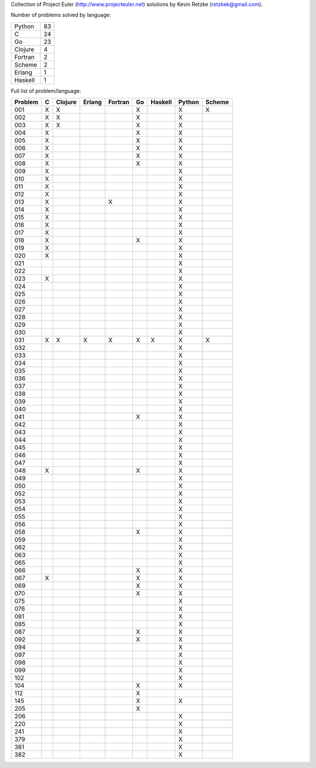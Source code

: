 Collection of Project Euler (http://www.projecteuler.net) 
solutions by Kevin Retzke (retzkek@gmail.com).

Number of problems solved by language:

======== =====
  Python    83
       C    24
      Go    23
 Clojure     4
 Fortran     2
  Scheme     2
  Erlang     1
 Haskell     1
======== =====

Full list of problem/language:

=======  =======  =======  =======  =======  =======  =======  =======  ======= 
Problem        C  Clojure   Erlang  Fortran       Go  Haskell   Python   Scheme 
=======  =======  =======  =======  =======  =======  =======  =======  ======= 
    001       X        X                          X                 X        X 
    002       X        X                          X                 X          
    003       X        X                          X                 X          
    004       X                                   X                 X          
    005       X                                   X                 X          
    006       X                                   X                 X          
    007       X                                   X                 X          
    008       X                                   X                 X          
    009       X                                                     X          
    010       X                                                     X          
    011       X                                                     X          
    012       X                                                     X          
    013       X                          X                          X          
    014       X                                                     X          
    015       X                                                     X          
    016       X                                                     X          
    017       X                                                     X          
    018       X                                   X                 X          
    019       X                                                     X          
    020       X                                                     X          
    021                                                             X          
    022                                                             X          
    023       X                                                     X          
    024                                                             X          
    025                                                             X          
    026                                                             X          
    027                                                             X          
    028                                                             X          
    029                                                             X          
    030                                                             X          
    031       X        X        X        X        X        X        X        X 
    032                                                             X          
    033                                                             X          
    034                                                             X          
    035                                                             X          
    036                                                             X          
    037                                                             X          
    038                                                             X          
    039                                                             X          
    040                                                             X          
    041                                           X                 X          
    042                                                             X          
    043                                                             X          
    044                                                             X          
    045                                                             X          
    046                                                             X          
    047                                                             X          
    048       X                                   X                 X          
    049                                                             X          
    050                                                             X          
    052                                                             X          
    053                                                             X          
    054                                                             X          
    055                                                             X          
    056                                                             X          
    058                                           X                 X          
    059                                                             X          
    062                                                             X          
    063                                                             X          
    065                                                             X          
    066                                           X                 X          
    067       X                                   X                 X          
    069                                           X                 X          
    070                                           X                 X          
    075                                                             X          
    076                                                             X          
    081                                                             X          
    085                                                             X          
    087                                           X                 X          
    092                                           X                 X          
    094                                                             X          
    097                                                             X          
    098                                                             X          
    099                                                             X          
    102                                                             X          
    104                                           X                 X          
    112                                           X                            
    145                                           X                 X          
    205                                           X                            
    206                                                             X          
    220                                                             X          
    241                                                             X          
    379                                                             X          
    381                                                             X          
    382                                                             X          
=======  =======  =======  =======  =======  =======  =======  =======  ======= 


